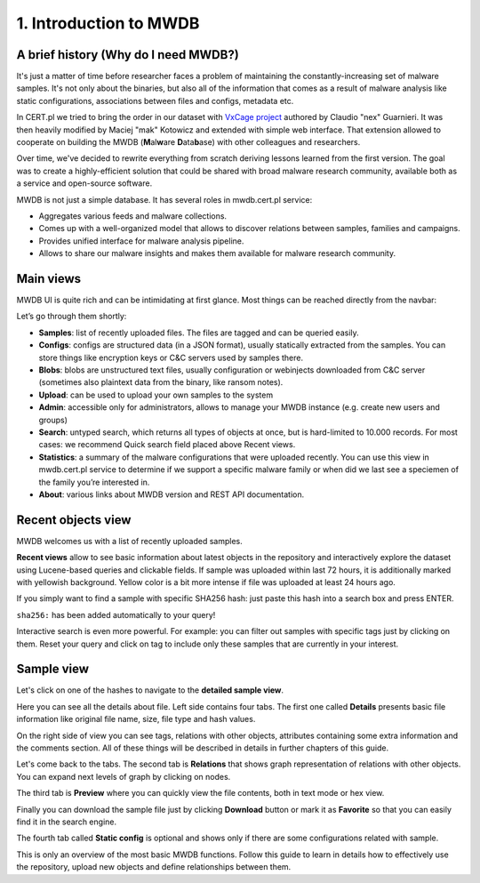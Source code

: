 1. Introduction to MWDB
=======================

A brief history (Why do I need MWDB?)
-------------------------------------

It's just a matter of time before researcher faces a problem of maintaining the constantly-increasing set of malware samples. It's not only about the binaries, but also all of the information that comes as a result of malware analysis like static configurations, associations between files and configs, metadata etc.

In CERT.pl we tried to bring the order in our dataset with `VxCage project <https://github.com/botherder/vxcage>`_ authored by Claudio "nex" Guarnieri. It was then heavily modified by Maciej "mak" Kotowicz and extended with simple web interface. That extension allowed to cooperate on building the MWDB (\ **M**\ al\ **w**\ are **D**\ ata\ **b**\ ase) with other colleagues and researchers.

Over time, we've decided to rewrite everything from scratch deriving lessons learned from the first version. The goal was to create a highly-efficient solution that could be shared with broad malware research community, available both as a service and open-source software.

MWDB is not just a simple database. It has several roles in mwdb.cert.pl service:


* Aggregates various feeds and malware collections.
* Comes up with a well-organized model that allows to discover relations between samples, families and campaigns.
* Provides unified interface for malware analysis pipeline.
* Allows to share our malware insights and makes them available for malware research community.

Main views
----------

MWDB UI is quite rich and can be intimidating at first glance. Most things can be reached directly from the navbar:


.. image:: ../_static/NlOUdQL.png
   :target: ../_static/NlOUdQL.png
   :alt: navbar


Let’s go through them shortly:


* **Samples**\ : list of recently uploaded files. The files are tagged and can be queried easily.
* **Configs**\ : configs are structured data (in a JSON format), usually statically extracted from the samples. You can store things like encryption keys or C&C servers used by samples there.
* **Blobs**\ : blobs are unstructured text files, usually configuration or webinjects downloaded from C&C server (sometimes also plaintext data from the binary, like ransom notes).
* **Upload**\ : can be used to upload your own samples to the system
* **Admin**\ : accessible only for administrators, allows to manage your MWDB instance (e.g. create new users and groups)
* **Search**\ : untyped search, which returns all types of objects at once, but is hard-limited to 10.000 records. For most cases: we recommend Quick search field placed above Recent views.
* **Statistics**\ : a summary of the malware configurations that were uploaded recently. You can use this view in mwdb.cert.pl service to determine if we support a specific malware family or when did we last see a speciemen of the family you’re interested in.
* **About**\ : various links about MWDB version and REST API documentation.

Recent objects view
-------------------

MWDB welcomes us with a list of recently uploaded samples.


.. image:: ../_static/2tBs6WD.png
   :target: ../_static/2tBs6WD.png
   :alt: recent object view


**Recent views** allow to see basic information about latest objects in the repository and interactively explore the dataset using Lucene-based queries and clickable fields. If sample was uploaded within last 72 hours, it is additionally marked with yellowish background. Yellow color is a bit more intense if file was uploaded at least 24 hours ago.

If you simply want to find a sample with specific SHA256 hash: just paste this hash into a search box and press ENTER.


.. image:: ../_static/44dwH7g.gif
   :target: ../_static/44dwH7g.gif
   :alt: mwdb sha256 query


``sha256:`` has been added automatically to your query!

Interactive search is even more powerful. For example: you can filter out samples with specific tags just by clicking on them. Reset your query and click on tag to include only these samples that are currently in your interest.


.. image:: ../_static/uRL9dt6.gif
   :target: ../_static/uRL9dt6.gif
   :alt: mwdb tag query


Sample view
-----------

Let's click on one of the hashes to navigate to the **detailed sample view**.


.. image:: ../_static/whJxE0j.png
   :target: ../_static/whJxE0j.png
   :alt: detailed sample view


Here you can see all the details about file. Left side contains four tabs. The first one called **Details** presents basic file information like original file name, size, file type and hash values.

On the right side of view you can see tags, relations with other objects, attributes containing some extra information and the comments section. All of these things will be described in details in further chapters of this guide.

Let's come back to the tabs. The second tab is **Relations** that shows graph representation of relations with other objects. You can expand next levels of graph by clicking on nodes.


.. image:: ../_static/XPiIboW.gif
   :target: ../_static/XPiIboW.gif
   :alt: sample relations tab


The third tab is **Preview** where you can quickly view the file contents, both in text mode or hex view.


.. image:: ../_static/WSU4UYZ.gif
   :target: ../_static/WSU4UYZ.gif
   :alt: sample preview tab


Finally you can download the sample file just by clicking **Download** button or mark it as **Favorite** so that you can easily find it in the search engine.

The fourth tab called **Static config** is optional and shows only if there are some configurations related with sample.

This is only an overview of the most basic MWDB functions. Follow this guide to learn in details how to effectively use the repository, upload new objects and define relationships between them.
